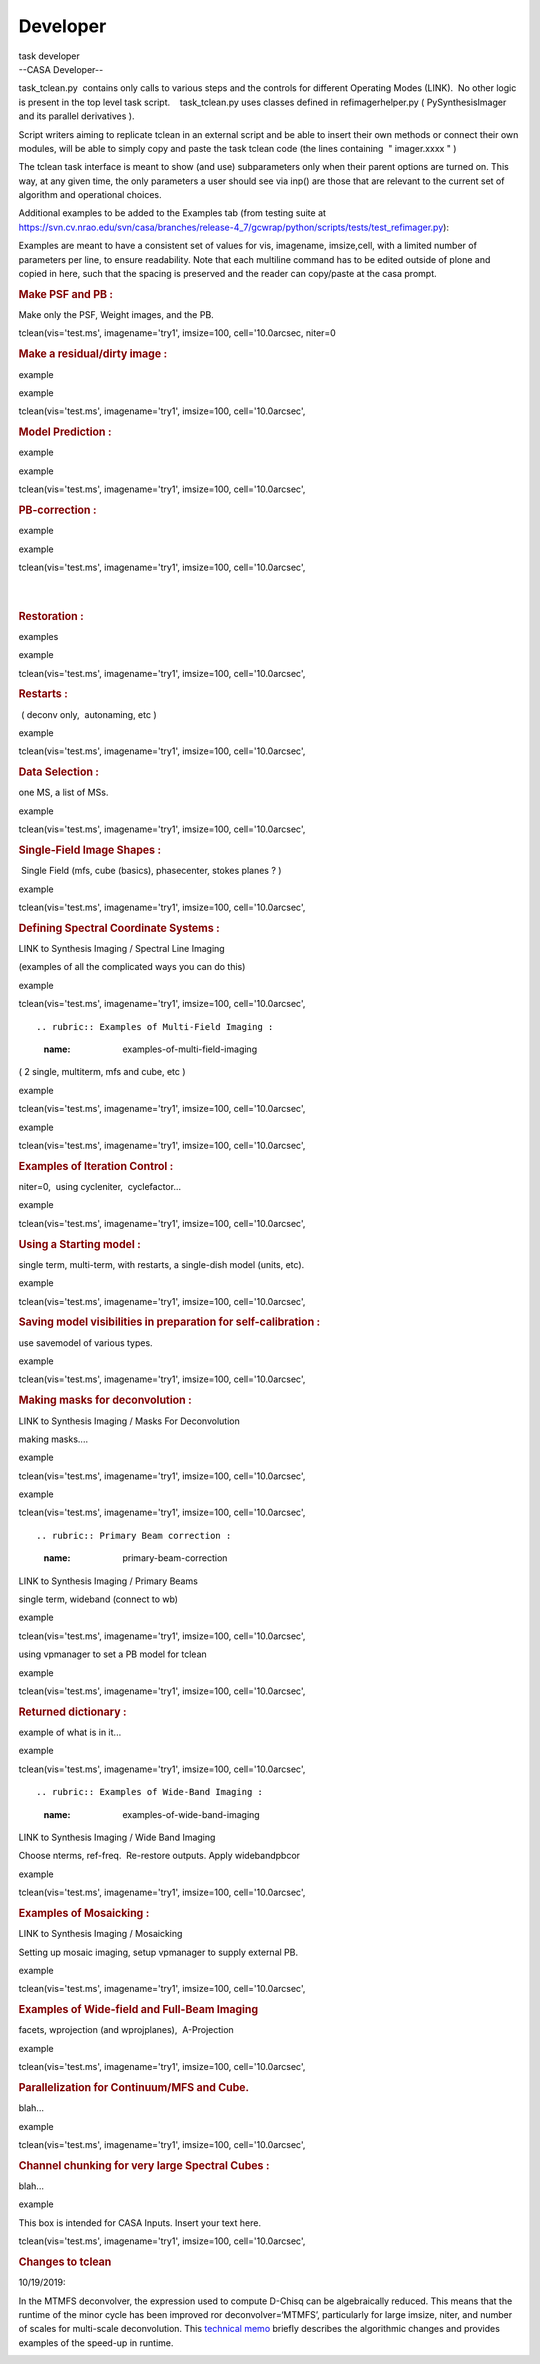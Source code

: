 .. container::
   :name: viewlet-above-content-title

Developer
=========

.. container::
   :name: viewlet-below-content-title

.. container:: documentDescription description

   task developer

.. container:: section
   :name: viewlet-above-content-body

.. container:: section
   :name: content-core

   --CASA Developer--

   .. container::
      :name: parent-fieldname-text

      task_tclean.py  contains only calls to various steps and the
      controls for different Operating Modes (LINK).  No other logic is
      present in the top level task script.    task_tclean.py uses
      classes defined in refimagerhelper.py ( PySynthesisImager and its
      parallel derivatives ).

       

      Script writers aiming to replicate tclean in an external script
      and be able to insert their own methods or connect their own
      modules, will be able to simply copy and paste the task tclean
      code (the lines containing  " imager.xxxx " )

       

      The tclean task interface is meant to show (and use) subparameters
      only when their parent options are turned on. This way, at any
      given time, the only parameters a user should see via inp() are
      those that are relevant to the current set of algorithm and
      operational choices. 

       

      Additional examples to be added to the Examples tab (from testing
      suite at
      https://svn.cv.nrao.edu/svn/casa/branches/release-4_7/gcwrap/python/scripts/tests/test_refimager.py):

      Examples are meant to have a consistent set of values for vis,
      imagename, imsize,cell, with a limited number of parameters per
      line, to ensure readability. Note that each multiline command has
      to be edited outside of plone and copied in here, such that the
      spacing is preserved and the reader can copy/paste at the casa
      prompt. 

      .. rubric::  
         :name: section

      .. rubric:: Make PSF and PB : 
         :name: make-psf-and-pb

      Make only the PSF, Weight images, and the PB.

      .. container:: casa-input-box

         tclean(vis='test.ms', imagename='try1', imsize=100,
         cell='10.0arcsec, niter=0

      .. rubric:: Make a residual/dirty image :
         :name: make-a-residualdirty-image

      example

      example

      .. container:: casa-input-box

         tclean(vis='test.ms', imagename='try1', imsize=100,
         cell='10.0arcsec',

       

      .. rubric:: Model Prediction :
         :name: model-prediction

      example

      example

      .. container:: casa-input-box

         tclean(vis='test.ms', imagename='try1', imsize=100,
         cell='10.0arcsec',

       

      .. rubric:: PB-correction :
         :name: pb-correction

      example

      example

      .. container:: casa-input-box

         tclean(vis='test.ms', imagename='try1', imsize=100,
         cell='10.0arcsec',

      | 
      |  

      .. rubric:: Restoration :
         :name: restoration

      examples

      example

      .. container:: casa-input-box

         tclean(vis='test.ms', imagename='try1', imsize=100,
         cell='10.0arcsec',

       

      .. rubric:: Restarts : 
         :name: restarts

       ( deconv only,  autonaming, etc )

      example

      .. container:: casa-input-box

         tclean(vis='test.ms', imagename='try1', imsize=100,
         cell='10.0arcsec',

       

       

      .. rubric:: Data Selection : 
         :name: data-selection

      one MS, a list of MSs.

      example

      .. container:: casa-input-box

         tclean(vis='test.ms', imagename='try1', imsize=100,
         cell='10.0arcsec',

       

      .. rubric:: Single-Field Image Shapes :
         :name: single-field-image-shapes

       Single Field (mfs, cube (basics), phasecenter, stokes planes ? )

      example

      .. container:: casa-input-box

         tclean(vis='test.ms', imagename='try1', imsize=100,
         cell='10.0arcsec',

       

      .. rubric:: Defining Spectral Coordinate Systems :
         :name: defining-spectral-coordinate-systems

      LINK to Synthesis Imaging / Spectral Line Imaging

      (examples of all the complicated ways you can do this)

       

      example

      .. container:: casa-input-box

         tclean(vis='test.ms', imagename='try1', imsize=100,
         cell='10.0arcsec',

      ::

          

      .. rubric:: Examples of Multi-Field Imaging :
         :name: examples-of-multi-field-imaging

      ( 2 single, multiterm, mfs and cube, etc )

       

      example

      .. container:: casa-input-box

         tclean(vis='test.ms', imagename='try1', imsize=100,
         cell='10.0arcsec',

      example

      .. container:: casa-input-box

         tclean(vis='test.ms', imagename='try1', imsize=100,
         cell='10.0arcsec',

      .. rubric::  
         :name: section-1

      .. rubric:: Examples of Iteration Control :
         :name: examples-of-iteration-control

      niter=0,  using cycleniter,  cyclefactor...

      example

      .. container:: casa-input-box

         tclean(vis='test.ms', imagename='try1', imsize=100,
         cell='10.0arcsec',

       

      .. rubric:: Using a Starting model :
         :name: using-a-starting-model

      single term, multi-term, with restarts, a single-dish model
      (units, etc).

      example

      .. container:: casa-input-box

         tclean(vis='test.ms', imagename='try1', imsize=100,
         cell='10.0arcsec',

       

      .. rubric:: Saving model visibilities in preparation for
         self-calibration :
         :name: saving-model-visibilities-in-preparation-for-self-calibration

      use savemodel of various types.

      example

      .. container:: casa-input-box

         tclean(vis='test.ms', imagename='try1', imsize=100,
         cell='10.0arcsec',

       

      .. rubric:: Making masks for deconvolution :
         :name: making-masks-for-deconvolution

      LINK to Synthesis Imaging / Masks For Deconvolution

      making masks....

       

      example

      .. container:: casa-input-box

         tclean(vis='test.ms', imagename='try1', imsize=100,
         cell='10.0arcsec',

      ::

          

      example

      .. container:: casa-input-box

         tclean(vis='test.ms', imagename='try1', imsize=100,
         cell='10.0arcsec',

      ::

      .. rubric:: Primary Beam correction :
         :name: primary-beam-correction

      LINK to Synthesis Imaging / Primary Beams

      single term, wideband (connect to wb)

      example

      .. container:: casa-input-box

         tclean(vis='test.ms', imagename='try1', imsize=100,
         cell='10.0arcsec',

      using vpmanager to set a PB model for tclean

      example

      .. container:: casa-input-box

         tclean(vis='test.ms', imagename='try1', imsize=100,
         cell='10.0arcsec',

       

      .. rubric:: Returned dictionary :
         :name: returned-dictionary

      example of what is in it...

       

      example

      .. container:: casa-input-box

         tclean(vis='test.ms', imagename='try1', imsize=100,
         cell='10.0arcsec',

      ::

      .. rubric:: Examples of Wide-Band Imaging :
         :name: examples-of-wide-band-imaging

      LINK to Synthesis Imaging / Wide Band Imaging

      Choose nterms, ref-freq.  Re-restore outputs. Apply widebandpbcor

      example

      .. container:: casa-input-box

         tclean(vis='test.ms', imagename='try1', imsize=100,
         cell='10.0arcsec',

       

      .. rubric:: Examples of Mosaicking :
         :name: examples-of-mosaicking

      LINK to Synthesis Imaging / Mosaicking

      Setting up mosaic imaging, setup vpmanager to supply external PB.

      example

      .. container:: casa-input-box

         tclean(vis='test.ms', imagename='try1', imsize=100,
         cell='10.0arcsec',

       

      .. rubric:: Examples of Wide-field and Full-Beam Imaging
         :name: examples-of-wide-field-and-full-beam-imaging

      facets, wprojection (and wprojplanes),  A-Projection

      example

      .. container:: casa-input-box

         tclean(vis='test.ms', imagename='try1', imsize=100,
         cell='10.0arcsec',

       

      .. rubric:: Parallelization for Continuum/MFS and Cube.
         :name: parallelization-for-continuummfs-and-cube.

      blah...

      example

      .. container:: casa-input-box

         tclean(vis='test.ms', imagename='try1', imsize=100,
         cell='10.0arcsec',

      .. rubric::  
         :name: section-2

      .. rubric:: Channel chunking for very large Spectral Cubes :
         :name: channel-chunking-for-very-large-spectral-cubes

      blah...

      example

      .. container:: casa-input-box

         .. container:: casa-input-box

            This box is intended for CASA Inputs. Insert your text here.

         tclean(vis='test.ms', imagename='try1', imsize=100,
         cell='10.0arcsec',

      .. rubric::  
         :name: section-3

      .. rubric:: Changes to tclean
         :name: changes-to-tclean

      10/19/2019:

      In the MTMFS deconvolver, the expression used to compute D-Chisq
      can be algebraically reduced. This means that the runtime of the
      minor cycle has been improved ror deconvolver=‘MTMFS’,
      particularly for large imsize, niter, and number of scales for
      multi-scale deconvolution. This `technical
      memo <https://casa.nrao.edu/casadocs-devel/stable/global-task-list/task_tclean/notes_speedup_tests.pdf>`__
      briefly describes the algorithmic changes and provides examples of
      the speed-up in runtime.

       

      .. container:: page

         .. container:: layoutArea

            .. container:: column

                

       

       

.. container:: section
   :name: viewlet-below-content-body
